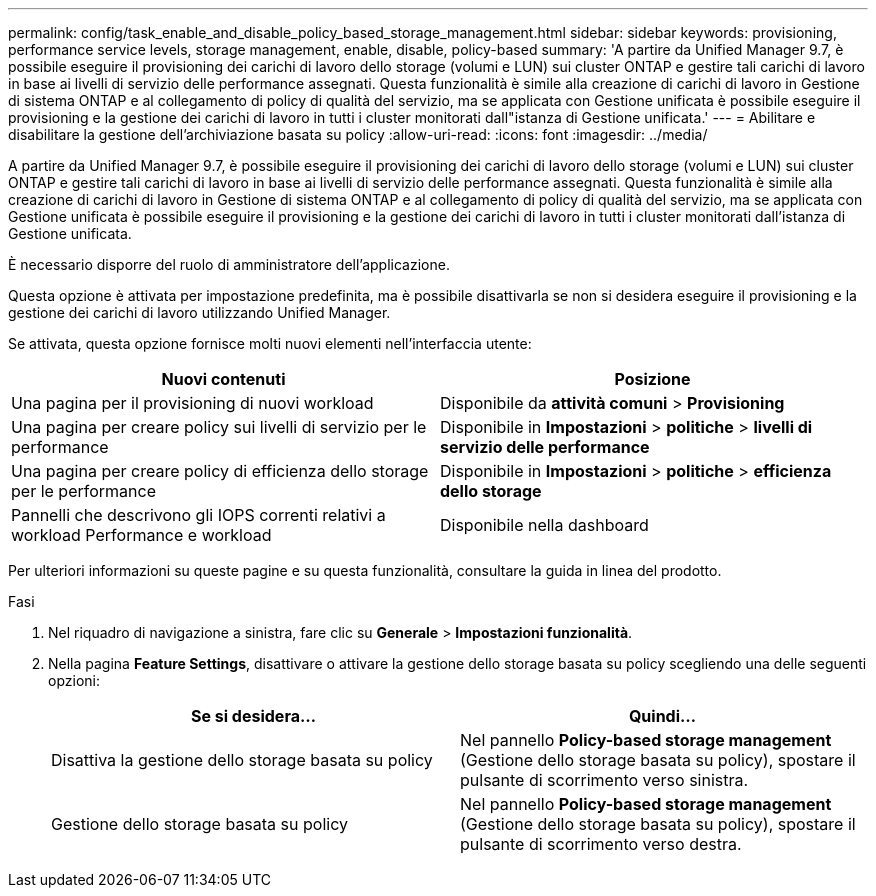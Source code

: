 ---
permalink: config/task_enable_and_disable_policy_based_storage_management.html 
sidebar: sidebar 
keywords: provisioning, performance service levels, storage management, enable, disable, policy-based 
summary: 'A partire da Unified Manager 9.7, è possibile eseguire il provisioning dei carichi di lavoro dello storage (volumi e LUN) sui cluster ONTAP e gestire tali carichi di lavoro in base ai livelli di servizio delle performance assegnati. Questa funzionalità è simile alla creazione di carichi di lavoro in Gestione di sistema ONTAP e al collegamento di policy di qualità del servizio, ma se applicata con Gestione unificata è possibile eseguire il provisioning e la gestione dei carichi di lavoro in tutti i cluster monitorati dall"istanza di Gestione unificata.' 
---
= Abilitare e disabilitare la gestione dell'archiviazione basata su policy
:allow-uri-read: 
:icons: font
:imagesdir: ../media/


[role="lead"]
A partire da Unified Manager 9.7, è possibile eseguire il provisioning dei carichi di lavoro dello storage (volumi e LUN) sui cluster ONTAP e gestire tali carichi di lavoro in base ai livelli di servizio delle performance assegnati. Questa funzionalità è simile alla creazione di carichi di lavoro in Gestione di sistema ONTAP e al collegamento di policy di qualità del servizio, ma se applicata con Gestione unificata è possibile eseguire il provisioning e la gestione dei carichi di lavoro in tutti i cluster monitorati dall'istanza di Gestione unificata.

È necessario disporre del ruolo di amministratore dell'applicazione.

Questa opzione è attivata per impostazione predefinita, ma è possibile disattivarla se non si desidera eseguire il provisioning e la gestione dei carichi di lavoro utilizzando Unified Manager.

Se attivata, questa opzione fornisce molti nuovi elementi nell'interfaccia utente:

[cols="2*"]
|===
| Nuovi contenuti | Posizione 


 a| 
Una pagina per il provisioning di nuovi workload
 a| 
Disponibile da *attività comuni* > *Provisioning*



 a| 
Una pagina per creare policy sui livelli di servizio per le performance
 a| 
Disponibile in *Impostazioni* > *politiche* > *livelli di servizio delle performance*



 a| 
Una pagina per creare policy di efficienza dello storage per le performance
 a| 
Disponibile in *Impostazioni* > *politiche* > *efficienza dello storage*



 a| 
Pannelli che descrivono gli IOPS correnti relativi a workload Performance e workload
 a| 
Disponibile nella dashboard

|===
Per ulteriori informazioni su queste pagine e su questa funzionalità, consultare la guida in linea del prodotto.

.Fasi
. Nel riquadro di navigazione a sinistra, fare clic su *Generale* > *Impostazioni funzionalità*.
. Nella pagina *Feature Settings*, disattivare o attivare la gestione dello storage basata su policy scegliendo una delle seguenti opzioni:
+
[cols="2*"]
|===
| Se si desidera... | Quindi... 


 a| 
Disattiva la gestione dello storage basata su policy
 a| 
Nel pannello *Policy-based storage management* (Gestione dello storage basata su policy), spostare il pulsante di scorrimento verso sinistra.



 a| 
Gestione dello storage basata su policy
 a| 
Nel pannello *Policy-based storage management* (Gestione dello storage basata su policy), spostare il pulsante di scorrimento verso destra.

|===

